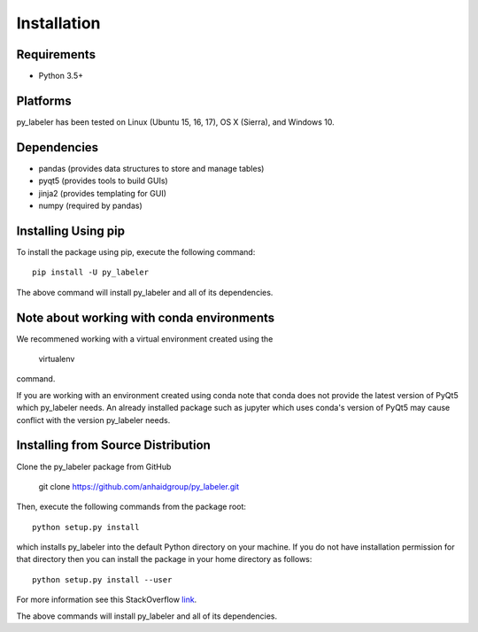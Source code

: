 ============
Installation
============

Requirements
------------
* Python 3.5+

Platforms
---------
py_labeler has been tested on Linux (Ubuntu 15, 16, 17), OS X (Sierra), and Windows 10.

Dependencies
------------
* pandas (provides data structures to store and manage tables)
* pyqt5 (provides tools to build GUIs)
* jinja2 (provides templating for GUI)
* numpy (required by pandas)


Installing Using pip
--------------------
To install the package using pip, execute the following
command::

    pip install -U py_labeler


The above command will install py_labeler and all of its dependencies.

Note about working with conda environments
------------------------------------------
We recommened working with a virtual environment created using the 

    virtualenv

command.

If you are working with an environment created using conda note that conda does not provide the latest version of PyQt5 which py_labeler needs.
An already installed package such as jupyter which uses conda's version of PyQt5 may cause conflict with the version py_labeler needs.


Installing from Source Distribution
-----------------------------------
Clone the py_labeler package from GitHub

    git clone https://github.com/anhaidgroup/py_labeler.git

Then,  execute the following commands from the package root::

    python setup.py install

which installs py_labeler into the default Python directory on your machine. If you do not have installation permission for that directory then you can install the package in your
home directory as follows::

        python setup.py install --user

For more information see this StackOverflow `link <http://stackoverflow.com/questions/14179941/how-to-install-python-packages-without-root-privileges>`_.

The above commands will install py_labeler and all of its
dependencies.
